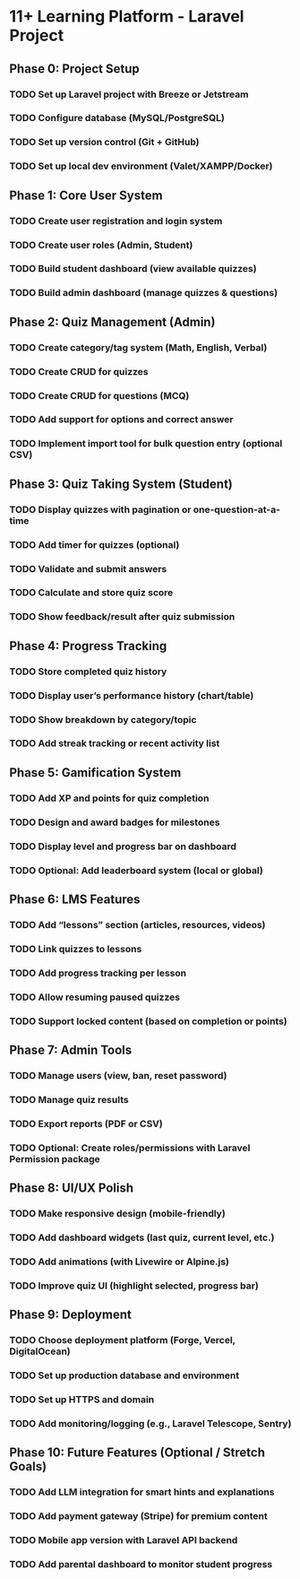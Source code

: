 
* 11+ Learning Platform - Laravel Project

** Phase 0: Project Setup
*** TODO Set up Laravel project with Breeze or Jetstream
*** TODO Configure database (MySQL/PostgreSQL)
*** TODO Set up version control (Git + GitHub)
*** TODO Set up local dev environment (Valet/XAMPP/Docker)

** Phase 1: Core User System
*** TODO Create user registration and login system
*** TODO Create user roles (Admin, Student)
*** TODO Build student dashboard (view available quizzes)
*** TODO Build admin dashboard (manage quizzes & questions)

** Phase 2: Quiz Management (Admin)
*** TODO Create category/tag system (Math, English, Verbal)
*** TODO Create CRUD for quizzes
*** TODO Create CRUD for questions (MCQ)
*** TODO Add support for options and correct answer
*** TODO Implement import tool for bulk question entry (optional CSV)

** Phase 3: Quiz Taking System (Student)
*** TODO Display quizzes with pagination or one-question-at-a-time
*** TODO Add timer for quizzes (optional)
*** TODO Validate and submit answers
*** TODO Calculate and store quiz score
*** TODO Show feedback/result after quiz submission

** Phase 4: Progress Tracking
*** TODO Store completed quiz history
*** TODO Display user’s performance history (chart/table)
*** TODO Show breakdown by category/topic
*** TODO Add streak tracking or recent activity list

** Phase 5: Gamification System
*** TODO Add XP and points for quiz completion
*** TODO Design and award badges for milestones
*** TODO Display level and progress bar on dashboard
*** TODO Optional: Add leaderboard system (local or global)

** Phase 6: LMS Features
*** TODO Add “lessons” section (articles, resources, videos)
*** TODO Link quizzes to lessons
*** TODO Add progress tracking per lesson
*** TODO Allow resuming paused quizzes
*** TODO Support locked content (based on completion or points)

** Phase 7: Admin Tools
*** TODO Manage users (view, ban, reset password)
*** TODO Manage quiz results
*** TODO Export reports (PDF or CSV)
*** TODO Optional: Create roles/permissions with Laravel Permission package

** Phase 8: UI/UX Polish
*** TODO Make responsive design (mobile-friendly)
*** TODO Add dashboard widgets (last quiz, current level, etc.)
*** TODO Add animations (with Livewire or Alpine.js)
*** TODO Improve quiz UI (highlight selected, progress bar)

** Phase 9: Deployment
*** TODO Choose deployment platform (Forge, Vercel, DigitalOcean)
*** TODO Set up production database and environment
*** TODO Set up HTTPS and domain
*** TODO Add monitoring/logging (e.g., Laravel Telescope, Sentry)

** Phase 10: Future Features (Optional / Stretch Goals)
*** TODO Add LLM integration for smart hints and explanations
*** TODO Add payment gateway (Stripe) for premium content
*** TODO Mobile app version with Laravel API backend
*** TODO Add parental dashboard to monitor student progress